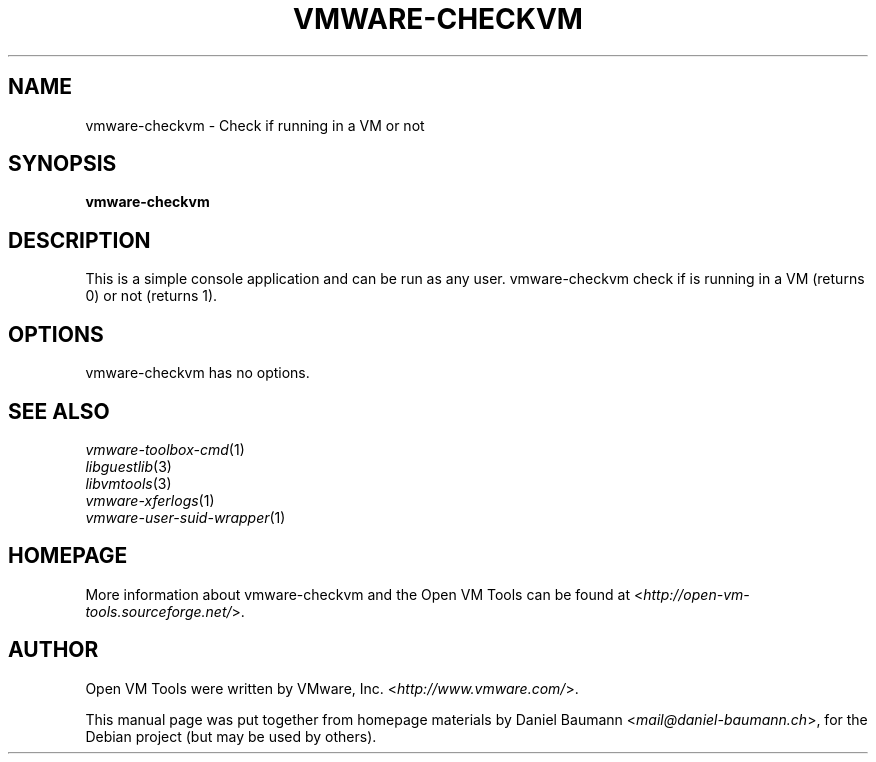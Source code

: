 .TH VMWARE\-CHECKVM 1 "2010\-04\-08" "2010.03.20\-243334" "Open VM Tools"

.SH NAME
vmware\-checkvm \- Check if running in a VM or not

.SH SYNOPSIS
\fBvmware\-checkvm\fR

.SH DESCRIPTION
This is a simple console application and can be run as any user. vmware\-checkvm check if is running in a VM (returns 0) or not (returns 1).

.SH OPTIONS
vmware\-checkvm has no options.

.SH SEE ALSO
\fIvmware\-toolbox\-cmd\fR(1)
.br
\fIlibguestlib\fR(3)
.br
\fIlibvmtools\fR(3)
.br
\fIvmware\-xferlogs\fR(1)
.br
\fIvmware\-user\-suid\-wrapper\fR(1)

.SH HOMEPAGE
More information about vmware\-checkvm and the Open VM Tools can be found at <\fIhttp://open\-vm\-tools.sourceforge.net/\fR>.

.SH AUTHOR
Open VM Tools were written by VMware, Inc. <\fIhttp://www.vmware.com/\fR>.
.PP
This manual page was put together from homepage materials by Daniel Baumann <\fImail@daniel-baumann.ch\fR>, for the Debian project (but may be used by others).
